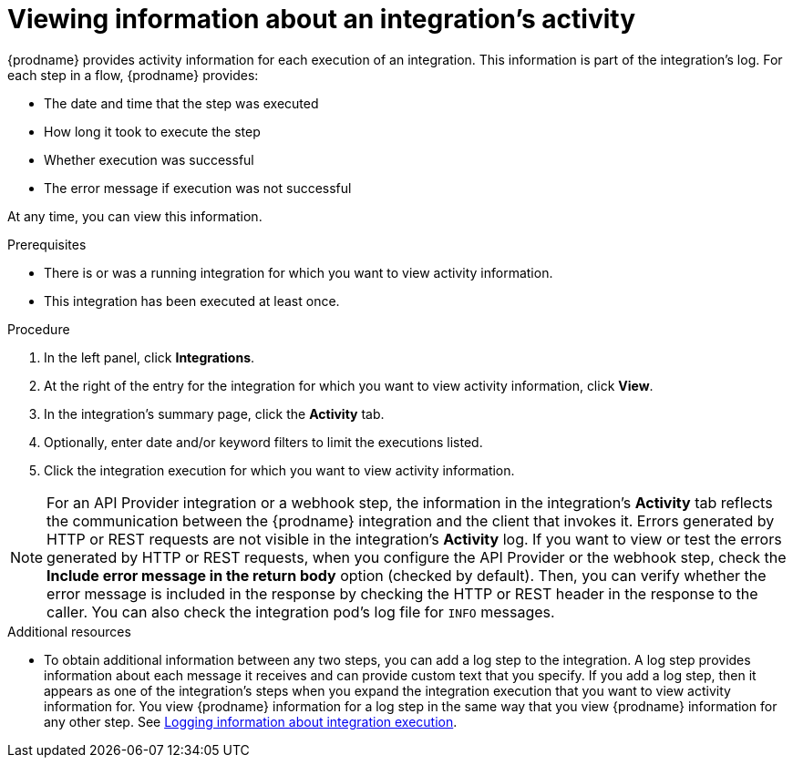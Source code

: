 // This module is included in these assemblies:
// as_monitoring-integrations.adoc

[id='viewing-integration-activity-information_{context}']
= Viewing information about an integration's activity

{prodname} provides activity information for each execution of an integration.
This information is part of the integration's log. 
For each step in a flow, {prodname} provides:

* The date and time that the step was executed
* How long it took to execute the step
* Whether execution was successful
* The error message if execution was not successful
 
At any time, you can view this information.

.Prerequisites
* There is or was a running integration for which you want to view activity
information. 
* This integration has been executed at least once. 

.Procedure

. In the left panel, click *Integrations*.
. At the right of the entry for the integration for which you want to view activity
information, click *View*.
. In the integration's summary page, click the *Activity* tab.
. Optionally, enter date and/or keyword filters to limit the executions
listed.
. Click the integration execution for which you want to view activity information.


[NOTE]
====
For an API Provider integration or a webhook step, the information in the integration’s *Activity* tab reflects the communication between the {prodname} integration and the client that invokes it. Errors generated by HTTP or REST requests are not visible in the integration’s *Activity* log. If you want to view or test the errors generated by HTTP or REST requests, when you configure the API Provider or the webhook step, check the *Include error message in the return body* option (checked by default). Then, you can verify whether the error message is included in the response by checking the HTTP or REST header in the response to the caller. You can also check the integration pod’s log file for `INFO` messages. 
====



.Additional resources
* To obtain additional information between any two steps, you can
add a log step to the
integration. A log step provides information about each message it
receives and can provide custom text that you specify.
If you add a log step, then it appears as one of the integration's
steps when you expand the integration execution that you want to view activity
information for. You view {prodname} information for a log step in the 
same way that you view {prodname} information for any other step. See
link:{LinkSyndesisIntegrationGuide}#add-log-step_manage[Logging information about integration execution].
